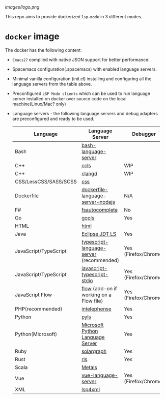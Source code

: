 #+ATTR_HTML: align="center"; margin-right="auto"; margin-left="auto"
[[images/logo.png]]

This repo aims to provide dockerized =lsp-mode= in 3 different modes.
* Table of Contents                                       :TOC_4_gh:noexport:
  - [[#usage][Usage]]
    - [[#docker-standalone][=docker= standalone]]
      - [[#spacemacs][Spacemacs]]
      - [[#vanilla-tbd][Vanilla (tbd)]]
  - [[#docker-over-tramp-tbd][=docker= over =TRAMP= (TBD)]]
  - [[#docker-language-server-running-over-local-sources][=docker= Language Server running over local sources.]]
- [[#docker-image][=docker= image]]

** Usage
   There are 3 supported modes:
*** =docker= standalone
    In
**** Spacemacs
     - Build docker image:
     #+begin_src bash
       docker build -t lsp-emacs-docker .
       # Clone spacemacs develop
       git clone git clone -b develop https://github.com/syl20bnr/spacemacs ~/.emacs.d-docker
     #+end_src
     - Run
       #+begin_src bash
         docker run -ti --rm -v $('pwd'):/mnt/workspace \
                -v /etc/localtime:/etc/localtime:ro \
                -v ~/.ssh/id_rsa:${UHOME}/.ssh/id_rsa:ro \
                -v ~/.gnupg:${UHOME}/.gnupg \
                -v /var/run/dbus/system_bus_socket:/var/run/dbus/system_bus_socket \
                -v /tmp/.X11-unix:/tmp/.X11-unix \
                -v /etc/machine-id:/etc/machine-id:ro \
                -v ~/.emacs.d-docker/:/root/.emacs.d \
                -v $(pwd)/dotspacemacs.el:/root/.spacemacs \
                -v $(pwd)/demo-projects/:/Projects \
                -v $(pwd)/local/:/root/.local \
                -e DISPLAY=$DISPLAY \
                -e TZ=UA \
                lsp-emacs-docker emacs
       #+end_src
**** Vanilla (tbd)
** =docker= over =TRAMP= (TBD)
   Docker running the language servers and hosting the sources, Emacs running on the desktop machine and connecting to docker instance over TRAMP.
** =docker= Language Server running over local sources.
   In this mode the language servers run over the local
* =docker= image
  The docker has the following content:
  - =Emacs27= compiled with native JSON support for better performance.
  - Spacemacs configuration(.spacemacs) with enabled language servers.
  - Minimal vanilla configuration (init.el) installing and configuring all the language servers from the table above.
  - Preconfigured =LSP Mode clients= which can be used to run language server installed on docker over source code on the local machine(Linux/Mac? only)
  - Language servers - the following language servers and debug adapters are preconfigured and ready to be used.
    | Language              | Language Server                           | Debugger             |
    |-----------------------+-------------------------------------------+----------------------|
    | Bash                  | [[https://github.com/mads-hartmann/bash-language-server][bash-language-server]]                      |                      |
    | C++                   | [[https://github.com/MaskRay/ccls][ccls]]                                      | WIP                  |
    | C++                   | [[https://clang.llvm.org/extra/clangd.html][clangd]]                                    | WIP                  |
    | CSS/LessCSS/SASS/SCSS | [[https://github.com/vscode-langservers/vscode-css-languageserver-bin][css]]                                       |                      |
    | Dockerfile            | [[https://github.com/rcjsuen/dockerfile-language-server-nodejs][dockerfile-language-server-nodejs]]         | N/A                  |
    | F#                    | [[https://github.com/fsharp/FsAutoComplete][fsautocomplete]]                            | No                   |
    | Go                    | [[https://golang.org/x/tools/cmd/gopls][gopls]]                                     | Yes                  |
    | HTML                  | [[https://github.com/vscode-langservers/vscode-html-languageserver][html]]                                      |                      |
    | Java                  | [[https://github.com/eclipse/eclipse.jdt.ls][Eclipse JDT LS]]                            | Yes                  |
    | JavaScript/TypeScript | [[https://github.com/theia-ide/typescript-language-server][typescript-language-server]]  (recommended) | Yes (Firefox/Chrome) |
    | JavaScript/TypeScript | [[https://github.com/sourcegraph/javascript-typescript-langserver][javascript-typescript-stdio]]               | Yes (Firefox/Chrome) |
    | JavaScript Flow       | [[https://flow.org][flow]] (add-on if working on a Flow file)   | Yes (Firefox/Chrome) |
    | PHP(recommended)      | [[https://github.com/bmewburn/vscode-intelephense][intelephense]]                              | Yes                  |
    | Python                | [[https://github.com/palantir/python-language-server][pyls]]                                      | Yes                  |
    | Python(Microsoft)     | [[https://github.com/Microsoft/python-language-server][Microsoft Python Language Server]]          | Yes                  |
    | Ruby                  | [[https://github.com/castwide/solargraph][solargraph]]                                | Yes                  |
    | Rust                  | [[https://github.com/rust-lang-nursery/rls][rls]]                                       | Yes                  |
    | Scala                 | [[https://scalameta.org/metals][Metals]]                                    |                      |
    | Vue                   | [[https://github.com/vuejs/vetur/tree/master/server][vue-language-server]]                       | Yes (Firefox/Chrome) |
    | XML                   | [[https://github.com/angelozerr/lsp4xml][lsp4xml]]                                   |                      |
